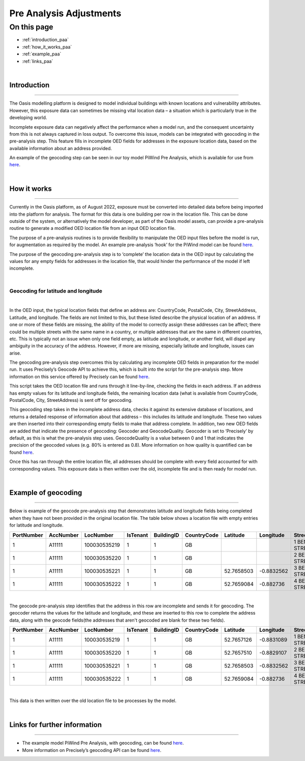 Pre Analysis Adjustments
========================

On this page
------------

* :ref:`introduction_paa`
* :ref:`how_it_works_paa`
* :ref:`example_paa`
* :ref:`links_paa`

|

.. _introduction_paa:

Introduction
************

----

The Oasis modelling platform is designed to model individual buildings with known locations and vulnerability attributes. However, 
this exposure data can sometimes be missing vital location data – a situation which is particularly true in the developing world.

Incomplete exposure data can negatively affect the performance when a model run, and the consequent uncertainty from this is not 
always captured in loss output. To overcome this issue, models can be integrated with geocoding in the pre-analysis step. This 
feature fills in incomplete OED fields for addresses in the exposure location data, based on the available information about an 
address provided.

An example of the geocoding step can be seen in our toy model PiWind Pre Analysis, which is available for use from `here 
<https://github.com/OasisLMF/OasisModels/tree/feature/geocode/PiWindPreAnalysis>`_.

|

.. _how_it_works_paa:

How it works
************

----

Currently in the Oasis platform, as of August 2022, exposure must be converted into detailed data before being imported into the 
platform for analysis. The format for this data is one building per row in the location file. This can be done outside of the 
system, or alternatively the model developer, as part of the Oasis model assets, can provide a pre-analysis routine to generate a 
modified OED location file from an input OED location file.

The purpose of a pre-analysis routines is to provide flexibility to manipulate the OED input files before the model is run, for 
augmentation as required by the model. An example pre-analysis ‘hook’ for the PiWind model can be found `here 
<https://github.com/OasisLMF/OasisPiWind/blob/main/src/exposure_modification/exposure_pre_analysis_example.py>`_.

The purpose of the geocoding pre-analysis step is to ‘complete’ the location data in the OED input by calculating the values for 
any empty fields for addresses in the location file, that would hinder the performance of the model if left incomplete.

|

Geocoding for latitude and longitude
####################################

|

In the OED input, the typical location fields that define an address are: CountryCode, PostalCode, City, StreetAddress, Latitude, 
and longitude. The fields are not limited to this, but these listed describe the physical location of an address. If one or more 
of these fields are missing, the ability of the model to correctly assign these addresses can be affect; there could be multiple 
streets with the same name in a country, or multiple addresses that are the same in different countries, etc. This is typically 
not an issue when only one field empty, as latitude and longitude, or another field, will dispel any ambiguity in the accuracy of 
the address. However, if more are missing, especially latitude and longitude, issues can arise. 

The geocoding pre-analysis step overcomes this by calculating any incomplete OED fields in preparation for the model run. It uses 
Precisely’s Geocode API to achieve this, which is built into the script for the pre-analysis step. More information on this 
service offered by Precisely can be found `here 
<https://docs.precisely.com/docs/sftw/precisely-apis/main/en-us/webhelp/apis/Geocode/geocode_desc.html>`_.

This script takes the OED location file and runs through it line-by-line, checking the fields in each address. If an address has 
empty values for its latitude and longitude fields, the remaining location data (what is available from CountryCode, PostalCode, 
City, StreetAddress) is sent off for geocoding.

This geocoding step takes in the incomplete address data, checks it against its extensive database of locations, and returns a 
detailed response of information about that address – this includes its latitude and longitude. These two values are then inserted 
into their corresponding empty fields to make that address complete. In addition, two new OED fields are added that indicate the 
presence of geocoding: Geocoder and GeocodeQuality. Geocoder is set to ‘Precisely’ by default, as this is what the pre-analysis 
step uses. GeocodeQuality is a value between 0 and 1 that indicates the precision of the geocoded values (e.g. 80% is entered as 
0.8). More information on how quality is quantified can be found `here 
<https://docs.precisely.com/docs/sftw/precisely-apis/main/en-us/webhelp/apis/Geocode/Geocode/LI_GGM_Geo_ReturnValuesDefaults.html>`_. 

Once this has ran through the entire location file, all addresses should be complete with every field accounted for with 
corresponding values. This exposure data is then written over the old, incomplete file and is then ready for model run.

|

.. _example_paa:

Example of geocoding
********************

----

Below is example of the geocode pre-analysis step that demonstrates latitude and longitude fields being completed when they have 
not been provided in the original location file. The table below shows a location file with empty entries for latitude and 
longitude.

.. csv-table::
   :header: PortNumber,AccNumber,LocNumber,IsTenant,BuildingID,CountryCode,Latitude,Longitude,StreetAddress,PostalCode,OccupancyCode,ConstructionCode,LocPerilsCovered,BuildingTIV,OtherTIV,ContentsTIV,BITIV,LocCurrency,OEDVersion

   1,A11111,100030535219,1,1,GB,,,1 BENTLEY STREET,LE13 1LY,1120,5204,WSS,150000,0,37500,15000,GBP,2.0.0
   1,A11111,100030535220,1,1,GB,,,2 BENTLEY STREET,LE13 1LY,1120,5204,WW1,150000,0,37500,15000,GBP,2.0.0
   1,A11111,100030535221,1,1,GB,52.7658503,-0.8832562,3 BENTLEY STREET,LE13 1LY,1120,5204,WW1,150000,0,37500,15000,GBP,2.0.0
   1,A11111,100030535222,1,1,GB,52.7659084,-0.882736,4 BENTLEY STREET,LE13 1LY,1120,5204,WW1,150000,0,37500,15000,GBP,2.0.0

|

The geocode pre-analysis step identifies that the address in this row are incomplete and sends it for geocoding. The geocoder 
returns the values for the latitude and longitude, and these are inserted to this row to complete the address data, along with the 
geocode fields(the addresses that aren't geocoded are blank for these two fields).

.. csv-table::
   :header: PortNumber,AccNumber,LocNumber,IsTenant,BuildingID,CountryCode,Latitude,Longitude,StreetAddress,PostalCode,OccupancyCode,ConstructionCode,LocPerilsCovered,BuildingTIV,OtherTIV,ContentsTIV,BITIV,LocCurrency,OEDVersion,Geocoder,GeocodeQuality

   1,A11111,100030535219,1,1,GB,52.7657126,-0.8831089,1 BENTLEY STREET,LE13 1LY,1120,5204,WSS,150000.0,0.0,37500.0,15000.0,GBP,2.0.0,Precisely,0.05
   1,A11111,100030535220,1,1,GB,52.7657510,-0.8829107,2 BENTLEY STREET,LE13 1LY,1120,5204,WW1,150000.0,0.0,37500.0,15000.0,GBP,2.0.0,Precisely,0.05
   1,A11111,100030535221,1,1,GB,52.7658503,-0.8832562,3 BENTLEY STREET,LE13 1LY,1120,5204,WW1,150000.0,0.0,37500.0,15000.0,GBP,2.0.0,,
   1,A11111,100030535222,1,1,GB,52.7659084,-0.882736,4 BENTLEY STREET,LE13 1LY,1120,5204,WW1,150000.0,0.0,37500.0,15000.0,GBP,2.0.0,,

|

This data is then written over the old location file to be processes by the model.

|

.. _links_paa:

Links for further information
*****************************

----

* The example model PiWind Pre Analysis, with geocoding, can be found `here 
  <https://github.com/OasisLMF/OasisModels/tree/feature/geocode/PiWindPreAnalysis>`_.

* More information on Precisely’s geocoding API can be found `here 
  <https://docs.precisely.com/docs/sftw/precisely-apis/main/en-us/webhelp/apis/Geocode/geocode_desc.html>`_.
